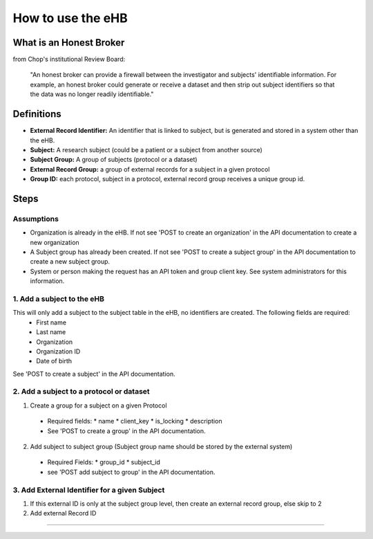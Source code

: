 **How to use the eHB**
=======================

**What is an Honest Broker**
----------------------------
from Chop's institutional Review Board:


    "An honest broker can provide a firewall between the investigator and subjects' identifiable information. For example, an honest broker could generate or receive a dataset and then strip out subject identifiers so that the data was no longer readily identifiable."


**Definitions**
----------------

- **External Record Identifier:** An identifier that is linked to  subject, but is generated and stored in a system other than the eHB.
- **Subject:** A research subject (could be a patient or a subject from another source)
- **Subject Group:** A group of subjects (protocol or a dataset)
- **External Record Group:** a group of external records for a subject in a given protocol
- **Group ID:** each protocol, subject in a protocol, external record group receives a unique group id.

**Steps**
-----------

**Assumptions**
^^^^^^^^^^^^^^^

* Organization is already in the eHB. If not see 'POST to create an organization' in the API documentation to create a new organization
* A Subject group has already been created. If not see 'POST to create a subject group' in the API documentation to create a new subject group.
* System or person making the request has an API token and group client key. See system administrators for this information.

**1. Add a subject to the eHB**
^^^^^^^^^^^^^^^^^^^^^^^^^^^^^^

This will only add a subject to the subject table in the eHB, no identifiers are created. The following fields are required:
      * First name
      * Last name
      * Organization
      * Organization ID
      * Date of birth

See 'POST to create a subject' in the API documentation.

**2. Add a subject to a protocol or dataset**
^^^^^^^^^^^^^^^^^^^^^^^^^^^^^^^^^^^^^^^^^^^^

1. Create a group for a subject on a given Protocol
  * Required fields:
    * name
    * client_key
    * is_locking
    * description
  * See 'POST to create a group' in the API documentation.
2. Add subject to subject group (Subject group name should be stored by the external system)
  * Required Fields:
    * group_id
    * subject_id
  * see 'POST add subject to group' in the API documentation.
**3. Add External Identifier for a given Subject**
^^^^^^^^^^^^^^^^^^^^^^^^^^^^^^^^^^^^^^^^^^^^^^^^^

1. If this external ID is only at the subject group level, then create an external record group, else skip to 2
2. Add external Record ID

------------------------------------------------------------------------------------------------------------------------------------------------------------------------------------------------------------------------------------------------------------------------
